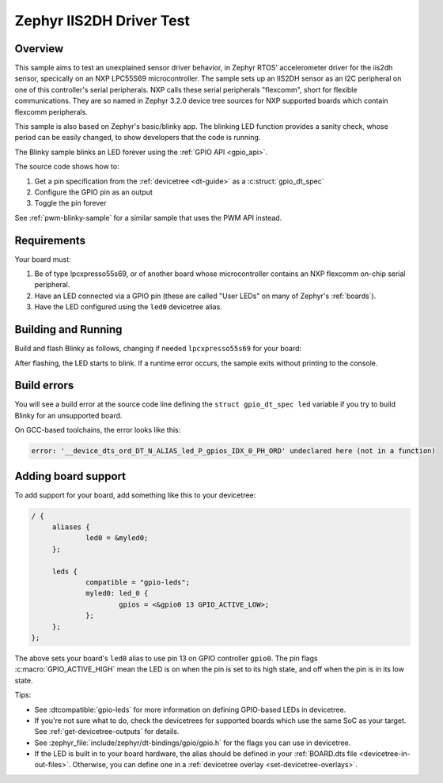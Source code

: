 .. _Test of Zephyr 3.2.0 and IIS2DH In Tree Driver

Zephyr IIS2DH Driver Test
#########################

Overview
********

This sample aims to test an unexplained sensor driver behavior, in Zephyr RTOS' accelerometer driver for the iis2dh sensor, specically on an NXP LPC55S69 microcontroller.  The sample sets up an IIS2DH sensor as an I2C peripheral on one of this controller's serial peripherals.  NXP calls these serial peripherals "flexcomm", short for flexible communications.  They are so named in Zephyr 3.2.0 device tree sources for NXP supported boards which contain flexcomm peripherals.

This sample is also based on Zephyr's basic/blinky app.  The blinking LED function provides a sanity check, whose period can be easily changed, to show developers that the code is running.

The Blinky sample blinks an LED forever using the :ref:`GPIO API <gpio_api>`.

The source code shows how to:

#. Get a pin specification from the :ref:`devicetree <dt-guide>` as a
   :c:struct:`gpio_dt_spec`
#. Configure the GPIO pin as an output
#. Toggle the pin forever

See :ref:`pwm-blinky-sample` for a similar sample that uses the PWM API instead.

.. _blinky-sample-requirements:

Requirements
************

Your board must:

#. Be of type lpcxpresso55s69, or of another board whose microcontroller contains an NXP flexcomm on-chip serial peripheral.
#. Have an LED connected via a GPIO pin (these are called "User LEDs" on many of
   Zephyr's :ref:`boards`).
#. Have the LED configured using the ``led0`` devicetree alias.

Building and Running
********************

Build and flash Blinky as follows, changing if needed ``lpcxpresso55s69`` for your board:

.. zephyr-app-commands::
   :zephyr-app: a stand alone Zephyr app which depends upon Zephyr RTOS 3.2.0
   :board: lpcxpresso55s69_cpu0
   :goals: build flash
   :compact:

After flashing, the LED starts to blink. If a runtime error occurs, the sample
exits without printing to the console.

Build errors
************

You will see a build error at the source code line defining the ``struct
gpio_dt_spec led`` variable if you try to build Blinky for an unsupported
board.

On GCC-based toolchains, the error looks like this:

.. code-block:: none

   error: '__device_dts_ord_DT_N_ALIAS_led_P_gpios_IDX_0_PH_ORD' undeclared here (not in a function)

Adding board support
********************

To add support for your board, add something like this to your devicetree:

.. code-block:: DTS

   / {
   	aliases {
   		led0 = &myled0;
   	};

   	leds {
   		compatible = "gpio-leds";
   		myled0: led_0 {
   			gpios = <&gpio0 13 GPIO_ACTIVE_LOW>;
                };
   	};
   };

The above sets your board's ``led0`` alias to use pin 13 on GPIO controller
``gpio0``. The pin flags :c:macro:`GPIO_ACTIVE_HIGH` mean the LED is on when
the pin is set to its high state, and off when the pin is in its low state.

Tips:

- See :dtcompatible:`gpio-leds` for more information on defining GPIO-based LEDs
  in devicetree.

- If you're not sure what to do, check the devicetrees for supported boards which
  use the same SoC as your target. See :ref:`get-devicetree-outputs` for details.

- See :zephyr_file:`include/zephyr/dt-bindings/gpio/gpio.h` for the flags you can use
  in devicetree.

- If the LED is built in to your board hardware, the alias should be defined in
  your :ref:`BOARD.dts file <devicetree-in-out-files>`. Otherwise, you can
  define one in a :ref:`devicetree overlay <set-devicetree-overlays>`.
